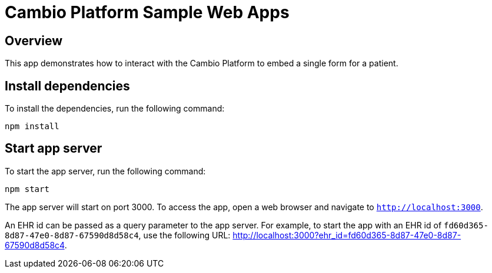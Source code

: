 = Cambio Platform Sample Web Apps

== Overview

This app demonstrates how to interact with the Cambio Platform to embed a single form for a patient.

== Install dependencies

To install the dependencies, run the following command:
[source,shell]
----
npm install
----

== Start app server

To start the app server, run the following command:
[source,shell]
----
npm start
----

The app server will start on port 3000. To access the app, open a web browser and navigate to `http://localhost:3000`.

An EHR id can be passed as a query parameter to the app server. For example, to start the app with an EHR id of `fd60d365-8d87-47e0-8d87-67590d8d58c4`, use the following URL: http://localhost:3000?ehr_id=fd60d365-8d87-47e0-8d87-67590d8d58c4.
